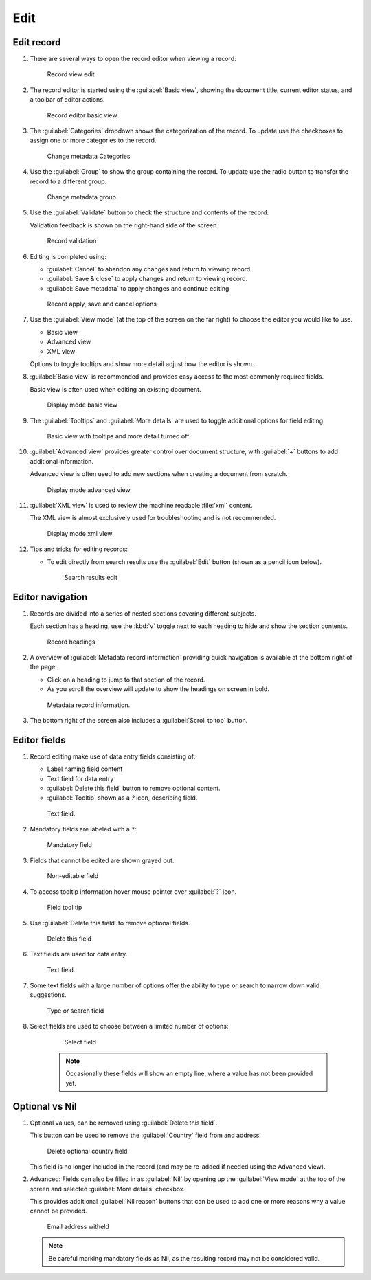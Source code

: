 Edit
====

Edit record
-----------

#. There are several ways to open the record editor when viewing a record:
     
   .. figure:: img/record_view_edit.png
      
      Record view edit

#. The record editor is started using the :guilabel:`Basic view`, showing the document title, current editor status, and a toolbar of editor actions.

   .. figure:: img/basic_view.png
      
      Record editor basic view

#. The :guilabel:`Categories` dropdown shows the categorization of the record. To update use the checkboxes to assign one or more categories to the record. 
   
   .. figure:: img/categories.png
      
      Change metadata Categories

#. Use the :guilabel:`Group` to show the group containing the record. To update use the radio button to transfer the record to a different group.

   .. figure:: img/group.png
      
      Change metadata group

#. Use the :guilabel:`Validate` button to check the structure and contents of the record.

   Validation feedback is shown on the right-hand side of the screen.
   
   .. figure:: img/validate.png
      
      Record validation

#. Editing is completed using:

   * :guilabel:`Cancel` to abandon any changes and return to viewing record.   
   * :guilabel:`Save & close` to apply changes and return to viewing record.
   * :guilabel:`Save metadata` to apply changes and continue editing
   
   .. figure:: img/record_save.png
      
      Record apply, save and cancel options
      
#. Use the :guilabel:`View mode` (at the top of the screen on the far right) to choose the editor you would like to use.

   * Basic view
   * Advanced view
   * XML view
  
   Options to toggle tooltips and show more detail adjust how the editor is shown.
   
#. :guilabel:`Basic view` is recommended and provides easy access to the most commonly required fields.
     
   Basic view is often used when editing an existing document. 
    
   .. figure:: img/view_mode_basic.png
      
      Display mode basic view

#. The :guilabel:`Tooltips` and :guilabel:`More details` are used to toggle additional options for field editing.
     
   .. figure:: img/view_mode_options.png
      
      Basic view with tooltips and more detail turned off.

#. :guilabel:`Advanced view` provides greater control over document structure, with :guilabel:`+`  buttons to add additional information. 
   
   Advanced view is often used to add new sections when creating a document from scratch.
 
   .. figure:: img/view_mode_advanced.png
      
      Display mode advanced view

#. :guilabel:`XML view` is used to review the machine readable :file:`xml` content.
      
   The XML view is almost exclusively used for troubleshooting and is not recommended.
   
   .. figure:: img/view_mode_xml.png
      
      Display mode xml view

#. Tips and tricks for editing records:
   
   * To edit directly from search results use the :guilabel:`Edit` button (shown as a pencil icon below).
     
     .. figure:: img/search_results_edit.png
        
        Search results edit

Editor navigation
-----------------

#. Records are divided into a series of nested sections covering different subjects.
   
   Each section has a heading, use the :kbd:`v` toggle next to each heading to hide and show the section contents.
   
   .. figure:: img/record_headings.png
      
      Record headings

#. A overview of :guilabel:`Metadata record information` providing quick navigation is available at the bottom right of the page.

   * Click on a heading to jump to that section of the record.
   * As you scroll the overview will update to show the headings on screen in bold.
   
   .. figure:: img/metadata_record_information.png
      
      Metadata record information.

#. The bottom right of the screen also includes a :guilabel:`Scroll to top` button.

Editor fields
--------------

#. Record editing make use of data entry fields consisting of:
   
   * Label naming field content
   * Text field for data entry
   * :guilabel:`Delete this field` button to remove optional content.
   * :guilabel:`Tooltip` shown as a `?` icon, describing field.
   
   .. figure:: img/text_field.png
      
      Text field.

#. Mandatory fields are labeled with a ``*``:

   .. figure:: img/mandatory.png
      
      Mandatory field

#. Fields that cannot be edited are shown grayed out.
   
   .. figure:: img/non_editable.png
      
      Non-editable field
      
#. To access tooltip information hover mouse pointer over :guilabel:`?` icon.
   
   .. figure:: img/tooltip.png
      
      Field tool tip

#. Use :guilabel:`Delete this field` to remove optional fields.

   .. figure:: img/delete.png
      
      Delete this field

#. Text fields are used for data entry.

   .. figure:: img/text_field.png
      
      Text field.

#. Some text fields with a large number of options offer the ability to type or search
   to narrow down valid suggestions.
   
   .. figure:: img/text_field_search.png
   
      Type or search field
       
#. Select fields are used to choose between a limited number of options:
   
    .. figure:: img/select_field.png
      
       Select field
   
    .. note:: Occasionally these fields will show an empty line, where a value has not been provided yet.

Optional vs Nil
---------------

#. Optional values, can be removed using :guilabel:`Delete this field`.

   This button can be used to remove the :guilabel:`Country` field from and address.
   
   .. figure:: img/delete_country.png
      
      Delete optional country field
      
   This field is no longer included in the record (and may be re-added if needed using the Advanced view).
   
#. Advanced: Fields can also be filled in as :guilabel:`Nil` by opening up the :guilabel:`View mode` at the top of the screen and selected :guilabel:`More details` checkbox.
   
   This provides additional :guilabel:`Nil reason` buttons that can be used to add one or more reasons why a value cannot be provided.
   
   .. figure:: img/nil_reason.png
      
      Email address witheld
   
   .. note:: Be careful marking mandatory fields as Nil, as the resulting record may not be considered valid.
